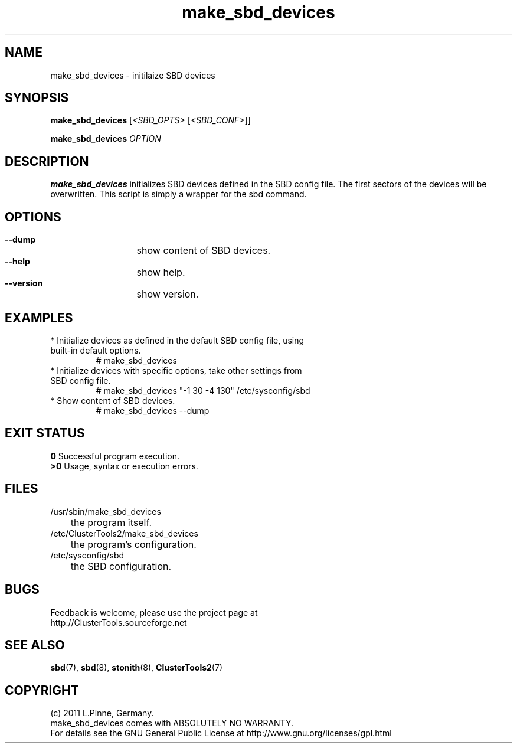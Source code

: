 .TH make_sbd_devices 8 "09 July 2011" "" "ClusterTools2"
.\"
.SH NAME
make_sbd_devices \- initilaize SBD devices 
.\"
.SH SYNOPSIS
.P
.B make_sbd_devices \fR[\fI<SBD_OPTS>\fR [\fI<SBD_CONF>\fR]]
.P
.B make_sbd_devices \fIOPTION\fR
.\"
.SH DESCRIPTION
\fBmake_sbd_devices\fP initializes SBD devices defined in the SBD config file.
The first sectors of the devices will be overwritten. This script is simply a
wrapper for the sbd command.
.br
.\"
.SH OPTIONS
.HP
\fB --dump\fR
	show content of SBD devices.
.HP
\fB --help\fR
	show help.
.HP
\fB --version\fR
	show version.
.\"
.SH EXAMPLES
.br
.TP
* Initialize devices as defined in the default SBD config file, using built-in default options.
.br
# make_sbd_devices 
.TP
* Initialize devices with specific options, take other settings from SBD config file. 
.br
# make_sbd_devices "-1 30 -4 130" /etc/sysconfig/sbd
.TP
* Show content of SBD devices.
.br
# make_sbd_devices --dump
.\"
.SH EXIT STATUS
.B 0
Successful program execution.
.br
.B >0 
Usage, syntax or execution errors.
.\"
.SH FILES
.TP
/usr/sbin/make_sbd_devices
	the program itself.
.TP
/etc/ClusterTools2/make_sbd_devices
	the program's configuration.
.TP
/etc/sysconfig/sbd
	the SBD configuration.
.\"
.SH BUGS
Feedback is welcome, please use the project page at
.br
http://ClusterTools.sourceforge.net
.\"
.SH SEE ALSO
\fBsbd\fP(7), \fBsbd\fP(8), \fBstonith\fP(8), \fBClusterTools2\fP(7)
.\"
.\"
.SH COPYRIGHT
(c) 2011 L.Pinne, Germany.
.br
make_sbd_devices comes with ABSOLUTELY NO WARRANTY.
.br
For details see the GNU General Public License at
http://www.gnu.org/licenses/gpl.html
.\"
